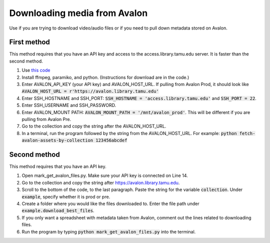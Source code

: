=============================
Downloading media from Avalon
=============================
Use if you are trying to download video/audio files or if you need to pull down metadata stored on Avalon.

-------------
First method
-------------

This method requires that you have an API key and access to the access.library.tamu.edu server. It is faster than the second method.

1. Use `this code <https://github.com/jameswsullivan/automation/blob/main/Python/fetch-avalon-assets-by-collection-via-ssh.py>`_ 

2. Install ffmpeg, paramiko, and python. (Instructions for download are in the code.)

3. Enter AVALON_API_KEY (your API key) and AVALON_HOST_URL. If pulling from Avalon Prod, it should look like :code:`AVALON_HOST_URL = r'https://avalon.library.tamu.edu'`

4. Enter SSH_HOSTNAME and SSH_PORT: :code:`SSH_HOSTNAME = 'access.library.tamu.edu'` and :code:`SSH_PORT = 22`.

5. Enter SSH_USERNAME and SSH_PASSWORD.

6. Enter AVALON_MOUNT PATH: :code:`AVALON_MOUNT_PATH = '/mnt/avalon_prod'`. This will be different if you are pulling from Avalon Pre.

7. Go to the collection and copy the string after the AVALON_HOST_URL.

8. In a terminal, run the program followed by the string from the AVALON_HOST_URL. For example: :code:`python fetch-avalon-assets-by-collection 123456abcdef`


--------------
Second method
--------------

This method requires that you have an API key.

1. Open mark_get_avalon_files.py. Make sure your API key is connected on Line 14. 

2. Go to the collection and copy the string after https://avalon.library.tamu.edu.

3. Scroll to the bottom of the code, to the last paragraph. Paste the string for the variable :code:`collection`. Under :code:`example`, specify whether it is prod or pre.

4. Create a folder where you would like the files downloaded to. Enter the file path under :code:`example.download_best_files`.

5. If you only want a spreadsheet with metadata taken from Avalon, comment out the lines related to downloading files.

6. Run the program by typing :code:`python mark_get_avalon_files.py` into the terminal.

